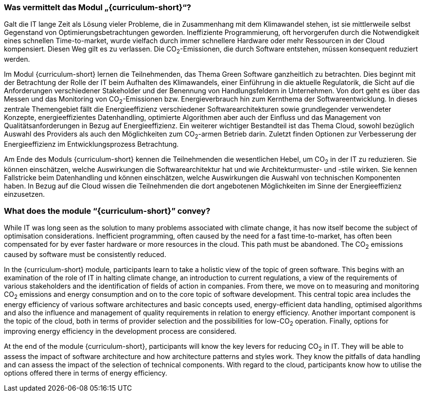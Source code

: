 // tag::DE[]
=== Was vermittelt das Modul „{curriculum-short}“?

Galt die IT lange Zeit als Lösung vieler Probleme, die in Zusammenhang mit dem Klimawandel stehen, ist sie mittlerweile selbst Gegenstand von Optimierungsbetrachtungen geworden. Ineffiziente Programmierung, oft hervorgerufen durch die Notwendigkeit eines schnellen Time-to-market, wurde vielfach durch immer schnellere Hardware oder mehr Ressourcen in der Cloud kompensiert. Diesen Weg gilt es zu verlassen. Die CO~2~-Emissionen, die durch Software entstehen, müssen konsequent reduziert werden.

Im Modul {curriculum-short} lernen die Teilnehmenden, das Thema Green Software ganzheitlich zu betrachten. Dies beginnt mit der Betrachtung der Rolle der IT beim Aufhalten des Klimawandels, einer Einführung in die aktuelle Regulatorik, die Sicht auf die Anforderungen verschiedener Stakeholder und der Benennung von Handlungsfeldern in Unternehmen. Von dort geht es über das Messen und das Monitoring von CO~2~-Emissionen bzw. Energieverbrauch hin zum Kernthema der Softwareentwicklung. In dieses zentrale Themengebiet fällt die Energieeffizienz verschiedener Softwarearchitekturen sowie grundlegender verwendeter Konzepte, energieeffizientes Datenhandling, optimierte Algorithmen aber auch der Einfluss und das Management von Qualitätsanforderungen in Bezug auf Energieeffizienz. Ein weiterer wichtiger Bestandteil ist das Thema Cloud, sowohl bezüglich Auswahl des Providers als auch den Möglichkeiten zum CO~2~-armen Betrieb darin. Zuletzt finden Optionen zur Verbesserung der Energieeffizienz im Entwicklungsprozess Betrachtung.

Am Ende des Moduls {curriculum-short} kennen die Teilnehmenden die wesentlichen Hebel, um CO~2~ in der IT zu reduzieren. Sie können einschätzen, welche Auswirkungen die Softwarearchitektur hat und wie Architekturmuster- und -stile wirken. Sie kennen Fallstricke beim Datenhandling und können einschätzen, welche Auswirkungen die Auswahl von technischen Komponenten haben. In Bezug auf die Cloud wissen die Teilnehmenden die dort angebotenen Möglichkeiten im Sinne der Energieeffizienz einzusetzen.

// end::DE[]

// tag::EN[]
=== What does the module “{curriculum-short}” convey?

While IT was long seen as the solution to many problems associated with climate change, it has now itself become the subject of optimisation considerations. Inefficient programming, often caused by the need for a fast time-to-market, has often been compensated for by ever faster hardware or more resources in the cloud. This path must be abandoned. The CO~2~ emissions caused by software must be consistently reduced.

In the {curriculum-short} module, participants learn to take a holistic view of the topic of green software. This begins with an examination of the role of IT in halting climate change, an introduction to current regulations, a view of the requirements of various stakeholders and the identification of fields of action in companies. From there, we move on to measuring and monitoring CO~2~ emissions and energy consumption and on to the core topic of software development. This central topic area includes the energy efficiency of various software architectures and basic concepts used, energy-efficient data handling, optimised algorithms and also the influence and management of quality requirements in relation to energy efficiency. Another important component is the topic of the cloud, both in terms of provider selection and the possibilities for low-CO~2~ operation. Finally, options for improving energy efficiency in the development process are considered.

At the end of the module {curriculum-short}, participants will know the key levers for reducing CO~2~ in IT. They will be able to assess the impact of software architecture and how architecture patterns and styles work. They know the pitfalls of data handling and can assess the impact of the selection of technical components. With regard to the cloud, participants know how to utilise the options offered there in terms of energy efficiency.

// end::EN[]

